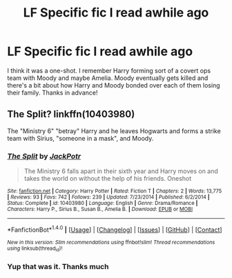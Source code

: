#+TITLE: LF Specific fic I read awhile ago

* LF Specific fic I read awhile ago
:PROPERTIES:
:Author: c0smicmuffin
:Score: 5
:DateUnix: 1482771886.0
:DateShort: 2016-Dec-26
:FlairText: Request
:END:
I think it was a one-shot. I remember Harry forming sort of a covert ops team with Moody and maybe Amelia. Moody eventually gets killed and there's a bit about how Harry and Moody bonded over each of them losing their family. Thanks in advance!


** The Split? linkffn(10403980)

The "Ministry 6" "betray" Harry and he leaves Hogwarts and forms a strike team with Sirius, "someone in a mask", and Moody.
:PROPERTIES:
:Author: jeffala
:Score: 2
:DateUnix: 1482783218.0
:DateShort: 2016-Dec-26
:END:

*** [[http://www.fanfiction.net/s/10403980/1/][*/The Split/*]] by [[https://www.fanfiction.net/u/2475592/JackPotr][/JackPotr/]]

#+begin_quote
  The Ministry 6 falls apart in their sixth year and Harry moves on and takes the world on without the help of his friends. Oneshot
#+end_quote

^{/Site/: [[http://www.fanfiction.net/][fanfiction.net]] *|* /Category/: Harry Potter *|* /Rated/: Fiction T *|* /Chapters/: 2 *|* /Words/: 13,775 *|* /Reviews/: 93 *|* /Favs/: 742 *|* /Follows/: 239 *|* /Updated/: 7/23/2014 *|* /Published/: 6/2/2014 *|* /Status/: Complete *|* /id/: 10403980 *|* /Language/: English *|* /Genre/: Drama/Romance *|* /Characters/: Harry P., Sirius B., Susan B., Amelia B. *|* /Download/: [[http://www.ff2ebook.com/old/ffn-bot/index.php?id=10403980&source=ff&filetype=epub][EPUB]] or [[http://www.ff2ebook.com/old/ffn-bot/index.php?id=10403980&source=ff&filetype=mobi][MOBI]]}

--------------

*FanfictionBot*^{1.4.0} *|* [[[https://github.com/tusing/reddit-ffn-bot/wiki/Usage][Usage]]] | [[[https://github.com/tusing/reddit-ffn-bot/wiki/Changelog][Changelog]]] | [[[https://github.com/tusing/reddit-ffn-bot/issues/][Issues]]] | [[[https://github.com/tusing/reddit-ffn-bot/][GitHub]]] | [[[https://www.reddit.com/message/compose?to=tusing][Contact]]]

^{/New in this version: Slim recommendations using/ ffnbot!slim! /Thread recommendations using/ linksub(thread_id)!}
:PROPERTIES:
:Author: FanfictionBot
:Score: 1
:DateUnix: 1482783238.0
:DateShort: 2016-Dec-26
:END:


*** Yup that was it. Thanks much
:PROPERTIES:
:Author: c0smicmuffin
:Score: 1
:DateUnix: 1482786449.0
:DateShort: 2016-Dec-27
:END:
